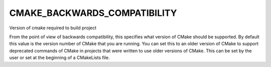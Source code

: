 CMAKE_BACKWARDS_COMPATIBILITY
-----------------------------

Version of cmake required to build project

From the point of view of backwards compatibility, this specifies what
version of CMake should be supported.  By default this value is the
version number of CMake that you are running.  You can set this to an
older version of CMake to support deprecated commands of CMake in
projects that were written to use older versions of CMake.  This can
be set by the user or set at the beginning of a CMakeLists file.
